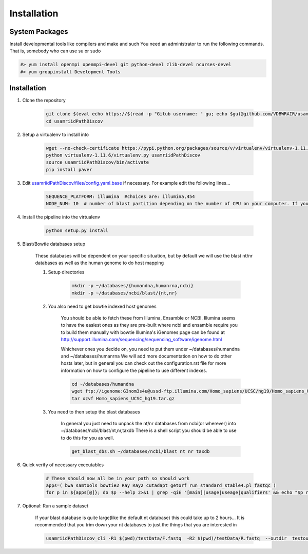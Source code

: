 Installation
============

System Packages
---------------

Install developmental tools like compilers and make and such
You need an administrator to run the following commands. That is, somebody who can use
su or sudo

.. code-block:: bash

    #> yum install openmpi openmpi-devel git python-devel zlib-devel ncurses-devel
    #> yum groupinstall Development Tools

Installation
------------

1. Clone the repository

    .. code-block:: bash

        git clone $(eval echo https://$(read -p "Gitub username: " gu; echo $gu)@github.com/VDBWRAIR/usamriidPathDiscov.git)
        cd usamriidPathDiscov

2. Setup a virtualenv to install into

    .. code-block:: bash

        wget --no-check-certificate https://pypi.python.org/packages/source/v/virtualenv/virtualenv-1.11.6.tar.gz -O- | tar xzf -
        python virtualenv-1.11.6/virtualenv.py usamriidPathDiscov
        source usamriidPathDiscov/bin/activate
        pip install paver


3. Edit `usamriidPathDiscov/files/config.yaml.base <../usamriidPathDiscov/files/config.yaml.base>`_ if necessary. For example edit the following lines...

    .. code-block:: bash

        SEQUENCE_PLATFORM: illumina  #choices are: illumina,454
        NODE_NUM: 10  # number of blast partition depending on the number of CPU on your computer. If you have 12 CPU on on your workstation, '10' works, if you have more CPU increase this number

4. Install the pipeline into the virtualenv

    .. code-block:: bash

        python setup.py install
5. Blast/Bowtie databases setup

    These databases will be dependent on your specific situation, but by default we will use the blast nt/nr databases as well as the human genome to
    do host mapping

    1. Setup directories

        .. code-block:: bash
        
            mkdir -p ~/databases/{humandna,humanrna,ncbi}
            mkdir -p ~/databases/ncbi/blast/{nt,nr}

    2. You also need to get bowtie indexed host genomes

        You should be able to fetch these from Illumina, Ensamble or NCBI. Illumina seems to have the easiest ones as they are pre-built where ncbi and ensamble require you to build them manually with bowtie
        Illumina's iGenomes page can be found at http://support.illumina.com/sequencing/sequencing_software/igenome.html

        Whichever ones you decide on, you need to put them under ~/databases/humandna and ~/databases/humanrna
        We will add more documentation on how to do other hosts later, but in general you can check out the configuration.rst file for
        more information on how to configure the pipeline to use different indexes.
        
        .. code-block:: bash
        
            cd ~/databases/humandna
            wget ftp://igenome:G3nom3s4u@ussd-ftp.illumina.com/Homo_sapiens/UCSC/hg19/Homo_sapiens_UCSC_hg19.tar.gz
            tar xzvf Homo_sapiens_UCSC_hg19.tar.gz
        
    3. You need to then setup the blast databases

        In general you just need to unpack the nt/nr databases from ncbi(or wherever) into ~/databases/ncbi/blast/nt,nr,taxdb
        There is a shell script you should be able to use to do this for you as well.
       
        .. code-block:: bash

            get_blast_dbs.sh ~/databases/ncbi/blast nt nr taxdb

6. Quick verify of necessary executables

    .. code-block:: bash

        # These should now all be in your path so should work
        apps=( bwa samtools bowtie2 Ray Ray2 cutadapt getorf run_standard_stable4.pl fastqc )
        for p in ${apps[@]}; do $p --help 2>&1 | grep -qiE '[main]|usage|useage|qualifiers' && echo "$p runs" || echo "$p broken?"; done

7. Optional: Run a sample dataset

    If your blast database is quite large(like the default nt database) this could take up to 2 hours...
    It is recommended that you trim down your nt databases to just the things that you are interested in

    .. code-block:: bash

        usamriidPathDiscov_cli -R1 $(pwd)/testData/F.fastq  -R2 $(pwd)/testData/R.fastq  --outdir  testoutDir
